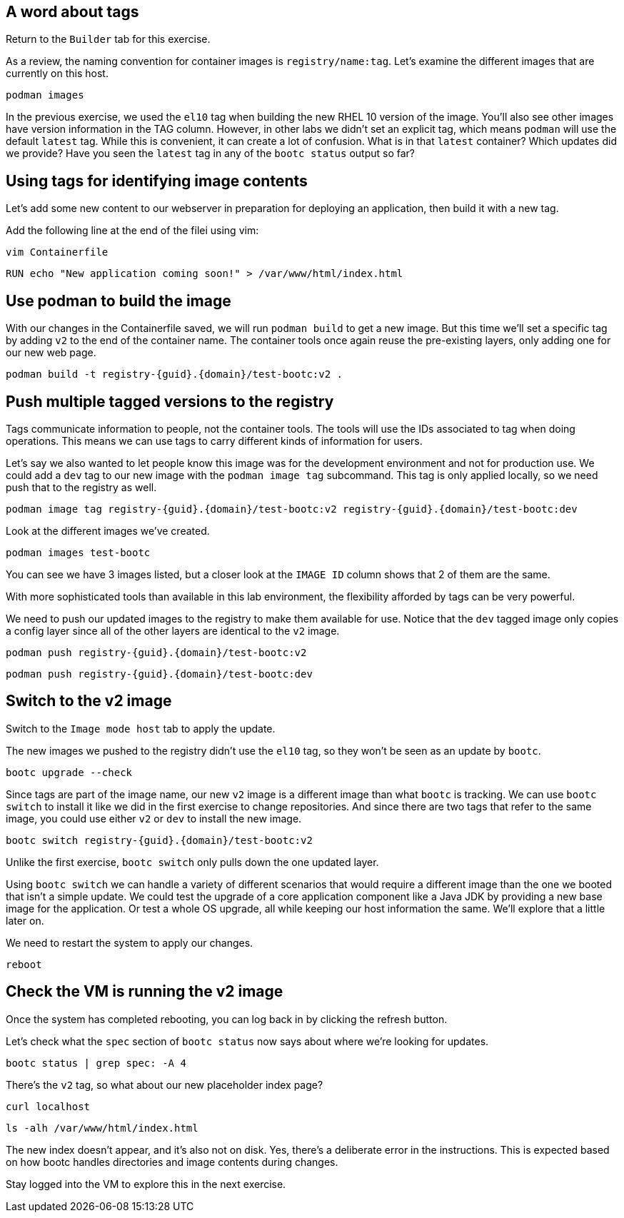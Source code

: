 == A word about tags
Return to the `Builder` tab for this exercise.

As a review, the naming convention for container images is `registry/name:tag`. Let's examine the different images that are currently on this host.

[source,bash,run]
----
podman images
----

In the previous exercise, we used the `el10` tag when building the new RHEL 10 version of the image. You'll also see other images have version information in the TAG column. However, in other labs we didn't set an explicit tag, which means `podman` will use the default `latest` tag. While this is convenient, it can create a lot of confusion. What is in that `latest` container? Which updates did we provide? Have you seen the `latest` tag in any of the `bootc status` output so far?

== Using tags for identifying image contents

Let’s add some new content to our webserver in preparation for deploying
an application, then build it with a new tag.

Add the following line at the end of the filei using vim:

[source,bash,run]
----
vim Containerfile
----

[source,dockerfile]
----
RUN echo "New application coming soon!" > /var/www/html/index.html
----


== Use podman to build the image

With our changes in the Containerfile saved, we will run
`+podman build+` to get a new image. But this time we’ll set a specific
tag by adding `+v2+` to the end of the container name. The container
tools once again reuse the pre-existing layers, only adding one for our
new web page.

[source,bash,run,subs=attributes+]
----
podman build -t registry-{guid}.{domain}/test-bootc:v2 .
----

== Push multiple tagged versions to the registry

Tags communicate information to people, not the container tools. The
tools will use the IDs associated to tag when doing operations. This
means we can use tags to carry different kinds of information for users.

Let’s say we also wanted to let people know this image was for the
development environment and not for production use. We could add a
`+dev+` tag to our new image with the `+podman image tag+` subcommand.
This tag is only applied locally, so we need push that to the registry
as well.

[source,bash,run,subs=attributes+]
----
podman image tag registry-{guid}.{domain}/test-bootc:v2 registry-{guid}.{domain}/test-bootc:dev
----

Look at the different images we’ve created.

[source,bash,run]
----
podman images test-bootc
----

You can see we have 3 images listed, but a closer look at the
`+IMAGE ID+` column shows that 2 of them are the same.

With more sophisticated tools than available in this lab environment,
the flexibility afforded by tags can be very powerful.

We need to push our updated images to the registry to make them
available for use. Notice that the `+dev+` tagged image only copies a
config layer since all of the other layers are identical to the `+v2+`
image.

[source,bash,run,subs=attributes+]
----
podman push registry-{guid}.{domain}/test-bootc:v2
----

[source,bash,run,subs=attributes+]
----
podman push registry-{guid}.{domain}/test-bootc:dev
----

== Switch to the v2 image

Switch to the `Image mode host` tab to apply the update.

The new images we pushed to the registry didn’t use the `+el10+` tag,
so they won’t be seen as an update by `+bootc+`. 

[source,bash,run]
----
bootc upgrade --check
----

Since tags are part of the image name, our new `+v2+` image is a
different image than what `+bootc+` is tracking. We can use
`+bootc switch+` to install it like we did in the first exercise to
change repositories. And since there are two tags that refer to the same
image, you could use either `+v2+` or `+dev+` to install the new image.

[source,bash,run,subs=attributes+]
----
bootc switch registry-{guid}.{domain}/test-bootc:v2
----

Unlike the first exercise, `+bootc switch+` only pulls down the one
updated layer.

Using `+bootc switch+` we can handle a variety of different scenarios
that would require a different image than the one we booted that isn’t a
simple update. We could test the upgrade of a core application component
like a Java JDK by providing a new base image for the application. Or
test a whole OS upgrade, all while keeping our host information the
same. We’ll explore that a little later on.

We need to restart the system to apply our changes.

[source,bash,run]
----
reboot
----

== Check the VM is running the v2 image

Once the system has completed rebooting, you can log back in by clicking
the refresh button.

Let’s check what the `+spec+` section of `+bootc status+` now says about
where we’re looking for updates.

[source,bash,run]
----
bootc status | grep spec: -A 4
----

There’s the `+v2+` tag, so what about our new placeholder index page?

[source,bash,run]
----
curl localhost
----

[source,bash,run]
----
ls -alh /var/www/html/index.html
----

The new index doesn’t appear, and it’s also not on disk. Yes, there’s a
deliberate error in the instructions. This is expected based on how
bootc handles directories and image contents during changes.

Stay logged into the VM to explore this in the next exercise.
